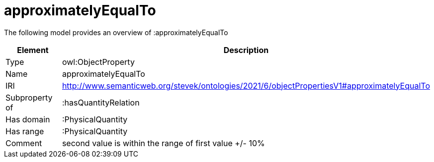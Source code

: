 // This file was created automatically by title Untitled No version .
// DO NOT EDIT!

= approximatelyEqualTo

//Include information from owl files

The following model provides an overview of :approximatelyEqualTo

|===
|Element |Description

|Type
|owl:ObjectProperty

|Name
|approximatelyEqualTo

|IRI
|http://www.semanticweb.org/stevek/ontologies/2021/6/objectPropertiesV1#approximatelyEqualTo

|Subproperty of
|:hasQuantityRelation

|Has domain
|:PhysicalQuantity

|Has range
|:PhysicalQuantity

|Comment
|second value is within the range of first value +/- 10%

|===